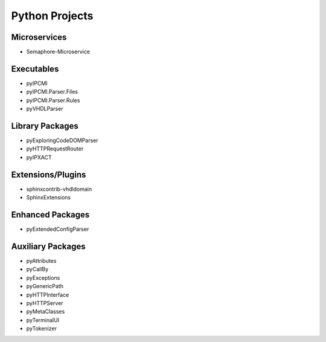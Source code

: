 Python Projects
###############

Microservices
*************

* Semaphore-Microservice



Executables
***********

* pyIPCMI
* pyIPCMI.Parser.Files
* pyIPCMI.Parser.Rules
* pyVHDLParser



Library Packages
****************

* pyExploringCodeDOMParser
* pyHTTPRequestRouter
* pyIPXACT



Extensions/Plugins
******************
* sphinxcontrib-vhdldomain
* SphinxExtensions



Enhanced Packages
*****************
* pyExtendedConfigParser



Auxiliary Packages
******************

* pyAttributes
* pyCallBy
* pyExceptions
* pyGenericPath
* pyHTTPInterface
* pyHTTPServer
* pyMetaClasses
* pyTerminalUI
* pyTokenizer
